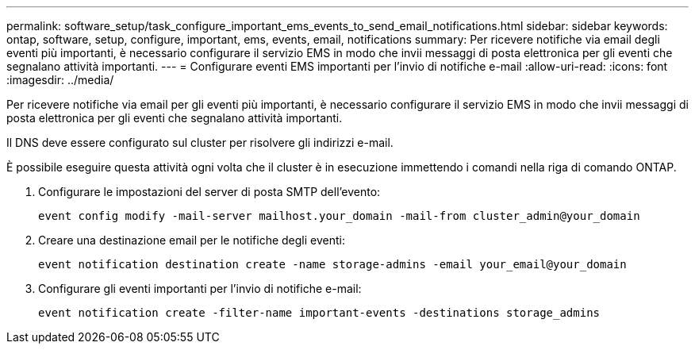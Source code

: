 ---
permalink: software_setup/task_configure_important_ems_events_to_send_email_notifications.html 
sidebar: sidebar 
keywords: ontap, software, setup, configure, important, ems, events, email, notifications 
summary: Per ricevere notifiche via email degli eventi più importanti, è necessario configurare il servizio EMS in modo che invii messaggi di posta elettronica per gli eventi che segnalano attività importanti. 
---
= Configurare eventi EMS importanti per l'invio di notifiche e-mail
:allow-uri-read: 
:icons: font
:imagesdir: ../media/


[role="lead"]
Per ricevere notifiche via email per gli eventi più importanti, è necessario configurare il servizio EMS in modo che invii messaggi di posta elettronica per gli eventi che segnalano attività importanti.

Il DNS deve essere configurato sul cluster per risolvere gli indirizzi e-mail.

È possibile eseguire questa attività ogni volta che il cluster è in esecuzione immettendo i comandi nella riga di comando ONTAP.

. Configurare le impostazioni del server di posta SMTP dell'evento:
+
`event config modify -mail-server mailhost.your_domain -mail-from cluster_admin@your_domain`

. Creare una destinazione email per le notifiche degli eventi:
+
`event notification destination create -name storage-admins -email your_email@your_domain`

. Configurare gli eventi importanti per l'invio di notifiche e-mail:
+
`event notification create -filter-name important-events -destinations storage_admins`


